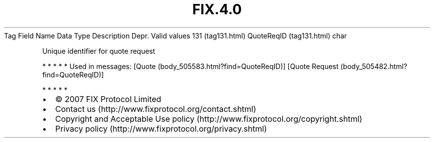 .TH FIX.4.0 "" "" "Tag #131"
Tag
Field Name
Data Type
Description
Depr.
Valid values
131 (tag131.html)
QuoteReqID (tag131.html)
char
.PP
Unique identifier for quote request
.PP
   *   *   *   *   *
Used in messages:
[Quote (body_505583.html?find=QuoteReqID)]
[Quote Request (body_505482.html?find=QuoteReqID)]
.PP
   *   *   *   *   *
.PP
.PP
.IP \[bu] 2
© 2007 FIX Protocol Limited
.IP \[bu] 2
Contact us (http://www.fixprotocol.org/contact.shtml)
.IP \[bu] 2
Copyright and Acceptable Use policy (http://www.fixprotocol.org/copyright.shtml)
.IP \[bu] 2
Privacy policy (http://www.fixprotocol.org/privacy.shtml)
